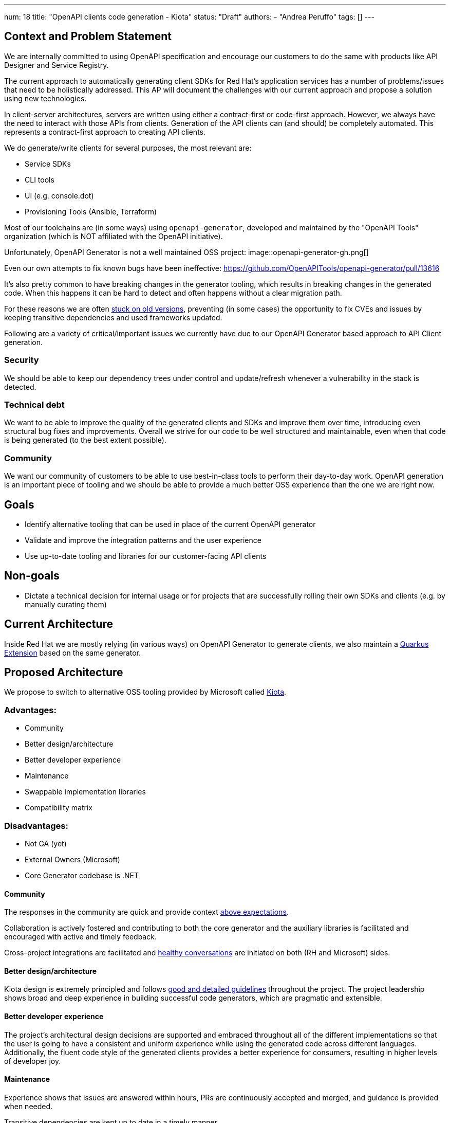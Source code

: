 ---
num: 18
title: "OpenAPI clients code generation - Kiota"
status: "Draft"
authors:
- "Andrea Peruffo"
tags: []
---

== Context and Problem Statement

We are internally committed to using OpenAPI specification and encourage our customers to do the same with products like API Designer and Service Registry.

The current approach to automatically generating client SDKs for Red Hat's application services has a number of problems/issues that need to be holistically addressed.
This AP will document the challenges with our current approach and propose a solution using new technologies.

In client-server architectures, servers are written using either a contract-first or code-first approach.
However, we always have the need to interact with those APIs from clients.
Generation of the API clients can (and should) be completely automated.
This represents a contract-first approach to creating API clients.

We do generate/write clients for several purposes, the most relevant are:

* Service SDKs
* CLI tools
* UI (e.g. console.dot)
* Provisioning Tools (Ansible, Terraform)

Most of our toolchains are (in some ways) using `openapi-generator`, developed and maintained by the "OpenAPI Tools" organization (which is NOT affiliated with the OpenAPI initiative).

Unfortunately, OpenAPI Generator is not a well maintained OSS project:
image::openapi-generator-gh.png[]

Even our own attempts to fix known bugs have been ineffective:
https://github.com/OpenAPITools/openapi-generator/pull/13616

It's also pretty common to have breaking changes in the generator tooling, which results in breaking changes in the generated code.
When this happens it can be hard to detect and often happens without a clear migration path.

For these reasons we are often https://github.com/redhat-developer/app-services-sdk-go/blob/13d1cad9a937c456a9623ad188c44790e3370d83/openapitools.json#L5[stuck on old versions], preventing (in some cases) the opportunity to fix CVEs and issues by keeping transitive dependencies and used frameworks updated.

Following are a variety of critical/important issues we currently have due to our OpenAPI Generator based approach to API Client generation.

=== Security

We should be able to keep our dependency trees under control and update/refresh whenever a vulnerability in the stack is detected.

=== Technical debt

We want to be able to improve the quality of the generated clients and SDKs and improve them over time, introducing even structural bug fixes and improvements.  Overall we strive for our code to be well structured and maintainable, even when that code is being generated (to the best extent possible).

=== Community

We want our community of customers to be able to use best-in-class tools to perform their day-to-day work. OpenAPI generation is an important piece of tooling and we should be able to provide a much better OSS experience than the one we are right now.

== Goals

* Identify alternative tooling that can be used in place of the current OpenAPI generator
* Validate and improve the integration patterns and the user experience
* Use up-to-date tooling and libraries for our customer-facing API clients

== Non-goals

* Dictate a technical decision for internal usage or for projects that are successfully rolling their own SDKs and clients (e.g. by manually curating them)

== Current Architecture

Inside Red Hat we are mostly relying (in various ways) on OpenAPI Generator to generate clients, we also maintain a https://github.com/quarkiverse/quarkus-openapi-generator[Quarkus Extension] based on the same generator.

== Proposed Architecture

We propose to switch to alternative OSS tooling provided by Microsoft called https://github.com/microsoft/kiota[Kiota].

=== Advantages:

* Community
* Better design/architecture
* Better developer experience
* Maintenance
* Swappable implementation libraries
* Compatibility matrix

=== Disadvantages:

* Not GA (yet)
* External Owners (Microsoft)
* Core Generator codebase is .NET

==== Community

The responses in the community are quick and provide context https://github.com/microsoft/kiota-java/issues/121#issuecomment-1372248993[above expectations].

Collaboration is actively fostered and contributing to both the core generator and the auxiliary libraries is facilitated and encouraged with active and timely feedback.

Cross-project integrations are facilitated and https://github.com/microsoft/kiota/discussions/2154[healthy conversations] are initiated on both (RH and Microsoft) sides.

==== Better design/architecture

Kiota design is extremely principled and follows https://microsoft.github.io/kiota/extending/[good and detailed guidelines] throughout the project.
The project leadership shows broad and deep experience in building successful code generators, which are pragmatic and extensible.

==== Better developer experience

The project's architectural design decisions are supported and embraced throughout all of the different implementations so that the user is going to have a consistent and uniform experience while using the generated code across different languages.
Additionally, the fluent code style of the generated clients provides a better experience for consumers, resulting in higher levels of developer joy.

==== Maintenance

Experience shows that issues are answered within hours, PRs are continuously accepted and merged, and guidance is provided when needed.

Transitive dependencies are kept up to date in a timely manner.

Improvements and bugs are continuously integrated into both the generator and the auxiliary libraries' repositories.

==== Swappable implementation libraries

The design of Kiota allows consumers of the code generator to provide their own https://microsoft.github.io/kiota/extending/corelibrary.html[“opinionated” implementations] of core generated client functionality.
This is done via a set of interfaces to core functionality that all generated clients leverage (e.g. a Java HTTP client interface).  Default implementations of these interfaces are provided, but alternatives can easily be created and used.

Specifically for the Red Hat use case, we are free to roll out our own implementations of the core libraries to better support Red Hat products and strategy (e.g. Quarkus specific implementations of certain functionality).

Creating alternatives for the provided default libraries is doable in a very reasonable amount of time.
https://github.com/andreaTP/kiota-utils/blob/1a7dcecd92ce8794fe479e9c37c71d5733a39ff6/http/jdk-http/src/main/java/io/apicurio/kiota/http/JdkHttpRequestAdapter.java#L1[Here] you can find an alternative implementation of the Java HttpClient interface that is based on the client embedded in JDK 11+ (vs. the out-of-the-box implementation that is based on OkHttp).

In the long term, we expect that most of the bug fixes are going to happen in those shared libraries, and being able to maintain and release them at our own pace is a key element for success.

==== Compatibility matrix

Kiota https://github.com/microsoft/kiota/issues/2020[compatibility matrix] covers the current Red Hat use-cases, specifically:

* Java
* Go
* Python
* TypeScript

The generator doesn't need to stitch or even know about specific frameworks and/or libraries as they rely only on interfaces (called “abstractions”), and implementation libraries are swappable.

==== External Owners (Microsoft)

The project is maintained and owned by Microsoft, specifically by the team working on Microsoft Graph.
We will be having some direct discussions with them soon around their plans for the project and a possible collaboration.
Initial impressions indicate that they are very receptive to improvements and collaborations.
But, of course, they will always own the project in the same way that Red Hat owns our first-party OSS projects.

On the flip side, this is a possible occasion for a strong collaboration between two of the major players in the Software industry that can drive more and more community adoption of the technology/stack.

Using OpenAPI Tools we are in a very similar situation except from the fact that it's more a "pure" Open Source project.

==== Legal Requirements (Terms Acceptance and Export Control)

Kiota and the relevant component are released under the MIT license.

=== Additional Reading

Kiota design: https://microsoft.github.io/kiota/extending/
Some libraries are already used [in Red Hat projects](https://github.com/microsoft/kiota-abstractions-go/network/dependents).

=== Threat Model

image::threat-model.png[]

* Given that Kiota is going to produce source code and runs on the client side there are no specific threats for RH SaaS
* A Code Generator could produce malicious or corrupted generated code.
* Clients with large numbers of dependencies could be vulnerable if not refreshed
* A swapped implementation may not be well supported

=== Alternatives Considered / Rejected

==== Keep going with the current generator

The DevExp team has identified as a major piece of maintenance the upgrade of the currently outdated https://github.com/OpenAPITools/openapi-generator[openapi-generator].
The current SDKs are full of quirks and edge cases in most cases hacked around to end up with a working implementation.
Having to keep the https://docs.google.com/spreadsheets/d/1fwmRmapDdFRU-B7qFBUuXyHMDjzXtRMY-jhbtxDVtyU/edit#gid=0[hacks and workarounds] is a major blocker to updating toward newer versions of the generator.

The monolithic approach to a generation used by openapi-generator also offers challenges in a modular approach to bug fixes and improvements.

==== IBM

We have had extensive discussions with IBM regarding their approach to https://github.com/IBM/ibm-cloud-sdk-common[client SDK] generation and we very much like their governance model over APIs produced in the company.
The IBM openapi-codegen(closed source) is a fork of the “official” generator.
IBM does maintain an https://cloud.ibm.com/docs/api-handbook[API Handbook] and they verify the compatibility running the tooling on all of their OpenApi specifications (similar to what is explained https://github.com/microsoft/kiota/issues/2020[in this open ticket for Kiota]).

==== Per language tooling

There are a number of independent projects to generate code specifically for one language (often written in the same).
On average those tools are much better than the “official” openapi-generator counterpart, but it is extremely challenging to provide a cohesive result out of disparate tools for the users and engage with various communities at different levels of maturity/openness.

=== Challenges

* There are improvements to be done and we would require to publish alternative core libraries to fully integrate the experience and the support.

=== Consequences if Not Completed

* It will be extremely hard to fix timely security issues in the current SDKs, Clients, UIs
* It's almost impossible to contribute to the design and implement new features for the client-generated code
